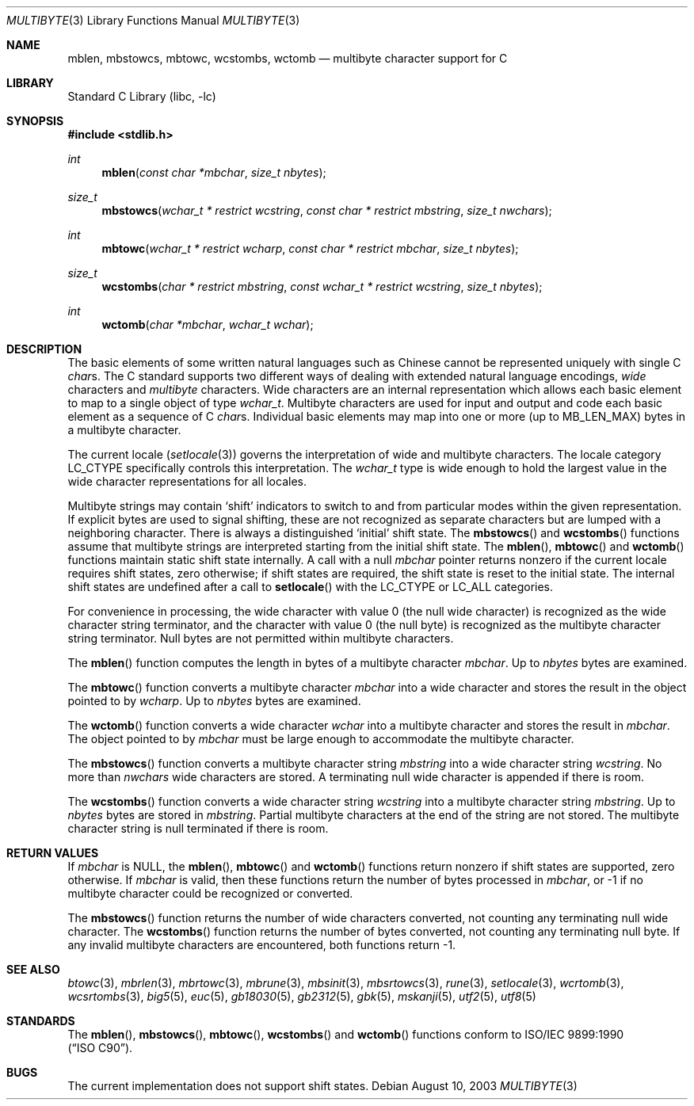 .\" Copyright (c) 1993
.\"	The Regents of the University of California.  All rights reserved.
.\"
.\" This code is derived from software contributed to Berkeley by
.\" Donn Seeley of BSDI.
.\"
.\" Redistribution and use in source and binary forms, with or without
.\" modification, are permitted provided that the following conditions
.\" are met:
.\" 1. Redistributions of source code must retain the above copyright
.\"    notice, this list of conditions and the following disclaimer.
.\" 2. Redistributions in binary form must reproduce the above copyright
.\"    notice, this list of conditions and the following disclaimer in the
.\"    documentation and/or other materials provided with the distribution.
.\" 3. All advertising materials mentioning features or use of this software
.\"    must display the following acknowledgement:
.\"	This product includes software developed by the University of
.\"	California, Berkeley and its contributors.
.\" 4. Neither the name of the University nor the names of its contributors
.\"    may be used to endorse or promote products derived from this software
.\"    without specific prior written permission.
.\"
.\" THIS SOFTWARE IS PROVIDED BY THE REGENTS AND CONTRIBUTORS ``AS IS'' AND
.\" ANY EXPRESS OR IMPLIED WARRANTIES, INCLUDING, BUT NOT LIMITED TO, THE
.\" IMPLIED WARRANTIES OF MERCHANTABILITY AND FITNESS FOR A PARTICULAR PURPOSE
.\" ARE DISCLAIMED.  IN NO EVENT SHALL THE REGENTS OR CONTRIBUTORS BE LIABLE
.\" FOR ANY DIRECT, INDIRECT, INCIDENTAL, SPECIAL, EXEMPLARY, OR CONSEQUENTIAL
.\" DAMAGES (INCLUDING, BUT NOT LIMITED TO, PROCUREMENT OF SUBSTITUTE GOODS
.\" OR SERVICES; LOSS OF USE, DATA, OR PROFITS; OR BUSINESS INTERRUPTION)
.\" HOWEVER CAUSED AND ON ANY THEORY OF LIABILITY, WHETHER IN CONTRACT, STRICT
.\" LIABILITY, OR TORT (INCLUDING NEGLIGENCE OR OTHERWISE) ARISING IN ANY WAY
.\" OUT OF THE USE OF THIS SOFTWARE, EVEN IF ADVISED OF THE POSSIBILITY OF
.\" SUCH DAMAGE.
.\"
.\"	@(#)multibyte.3	8.1 (Berkeley) 6/4/93
.\" $FreeBSD: src/lib/libc/locale/multibyte.3,v 1.23 2003/11/15 02:26:04 tjr Exp $
.\"
.Dd August 10, 2003
.Dt MULTIBYTE 3
.Os
.Sh NAME
.Nm mblen ,
.Nm mbstowcs ,
.Nm mbtowc ,
.Nm wcstombs ,
.Nm wctomb
.Nd multibyte character support for C
.Sh LIBRARY
.Lb libc
.Sh SYNOPSIS
.In stdlib.h
.Ft int
.Fn mblen "const char *mbchar" "size_t nbytes"
.Ft size_t
.Fn mbstowcs "wchar_t * restrict wcstring" "const char * restrict mbstring" "size_t nwchars"
.Ft int
.Fn mbtowc "wchar_t * restrict wcharp" "const char * restrict mbchar" "size_t nbytes"
.Ft size_t
.Fn wcstombs "char * restrict mbstring" "const wchar_t * restrict wcstring" "size_t nbytes"
.Ft int
.Fn wctomb "char *mbchar" "wchar_t wchar"
.Sh DESCRIPTION
The basic elements of some written natural languages such as Chinese
cannot be represented uniquely with single C
.Va char Ns s .
The C standard supports two different ways of dealing with
extended natural language encodings,
.Em wide
characters and
.Em multibyte
characters.
Wide characters are an internal representation
which allows each basic element to map
to a single object of type
.Va wchar_t .
Multibyte characters are used for input and output
and code each basic element as a sequence of C
.Va char Ns s .
Individual basic elements may map into one or more
(up to
.Dv MB_LEN_MAX )
bytes in a multibyte character.
.Pp
The current locale
.Pq Xr setlocale 3
governs the interpretation of wide and multibyte characters.
The locale category
.Dv LC_CTYPE
specifically controls this interpretation.
The
.Va wchar_t
type is wide enough to hold the largest value
in the wide character representations for all locales.
.Pp
Multibyte strings may contain
.Sq shift
indicators to switch to and from
particular modes within the given representation.
If explicit bytes are used to signal shifting,
these are not recognized as separate characters
but are lumped with a neighboring character.
There is always a distinguished
.Sq initial
shift state.
The
.Fn mbstowcs
and
.Fn wcstombs
functions assume that multibyte strings are interpreted
starting from the initial shift state.
The
.Fn mblen ,
.Fn mbtowc
and
.Fn wctomb
functions maintain static shift state internally.
A call with a null
.Fa mbchar
pointer returns nonzero if the current locale requires shift states,
zero otherwise;
if shift states are required, the shift state is reset to the initial state.
The internal shift states are undefined after a call to
.Fn setlocale
with the
.Dv LC_CTYPE
or
.Dv LC_ALL
categories.
.Pp
For convenience in processing,
the wide character with value 0
(the null wide character)
is recognized as the wide character string terminator,
and the character with value 0
(the null byte)
is recognized as the multibyte character string terminator.
Null bytes are not permitted within multibyte characters.
.Pp
The
.Fn mblen
function computes the length in bytes
of a multibyte character
.Fa mbchar .
Up to
.Fa nbytes
bytes are examined.
.Pp
The
.Fn mbtowc
function converts a multibyte character
.Fa mbchar
into a wide character and stores the result
in the object pointed to by
.Fa wcharp .
Up to
.Fa nbytes
bytes are examined.
.Pp
The
.Fn wctomb
function converts a wide character
.Fa wchar
into a multibyte character and stores
the result in
.Fa mbchar .
The object pointed to by
.Fa mbchar
must be large enough to accommodate the multibyte character.
.Pp
The
.Fn mbstowcs
function converts a multibyte character string
.Fa mbstring
into a wide character string
.Fa wcstring .
No more than
.Fa nwchars
wide characters are stored.
A terminating null wide character is appended if there is room.
.Pp
The
.Fn wcstombs
function converts a wide character string
.Fa wcstring
into a multibyte character string
.Fa mbstring .
Up to
.Fa nbytes
bytes are stored in
.Fa mbstring .
Partial multibyte characters at the end of the string are not stored.
The multibyte character string is null terminated if there is room.
.Sh "RETURN VALUES
If
.Fa mbchar
is
.Dv NULL ,
the
.Fn mblen ,
.Fn mbtowc
and
.Fn wctomb
functions return nonzero if shift states are supported,
zero otherwise.
If
.Fa mbchar
is valid,
then these functions return
the number of bytes processed in
.Fa mbchar ,
or \-1 if no multibyte character
could be recognized or converted.
.Pp
The
.Fn mbstowcs
function returns the number of wide characters converted,
not counting any terminating null wide character.
The
.Fn wcstombs
function returns the number of bytes converted,
not counting any terminating null byte.
If any invalid multibyte characters are encountered,
both functions return \-1.
.Sh SEE ALSO
.Xr btowc 3 ,
.Xr mbrlen 3 ,
.Xr mbrtowc 3 ,
.Xr mbrune 3 ,
.Xr mbsinit 3 ,
.Xr mbsrtowcs 3 ,
.Xr rune 3 ,
.Xr setlocale 3 ,
.Xr wcrtomb 3 ,
.Xr wcsrtombs 3 ,
.Xr big5 5 ,
.Xr euc 5 ,
.Xr gb18030 5 ,
.Xr gb2312 5 ,
.Xr gbk 5 ,
.Xr mskanji 5 ,
.Xr utf2 5 ,
.Xr utf8 5
.Sh STANDARDS
The
.Fn mblen ,
.Fn mbstowcs ,
.Fn mbtowc ,
.Fn wcstombs
and
.Fn wctomb
functions conform to
.St -isoC .
.Sh BUGS
The current implementation does not support shift states.
